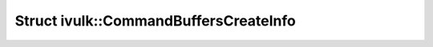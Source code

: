 Struct ivulk::CommandBuffersCreateInfo
======================================

.. doxygenstruct:: ivulk::CommandBuffersCreateInfo
   :members:
